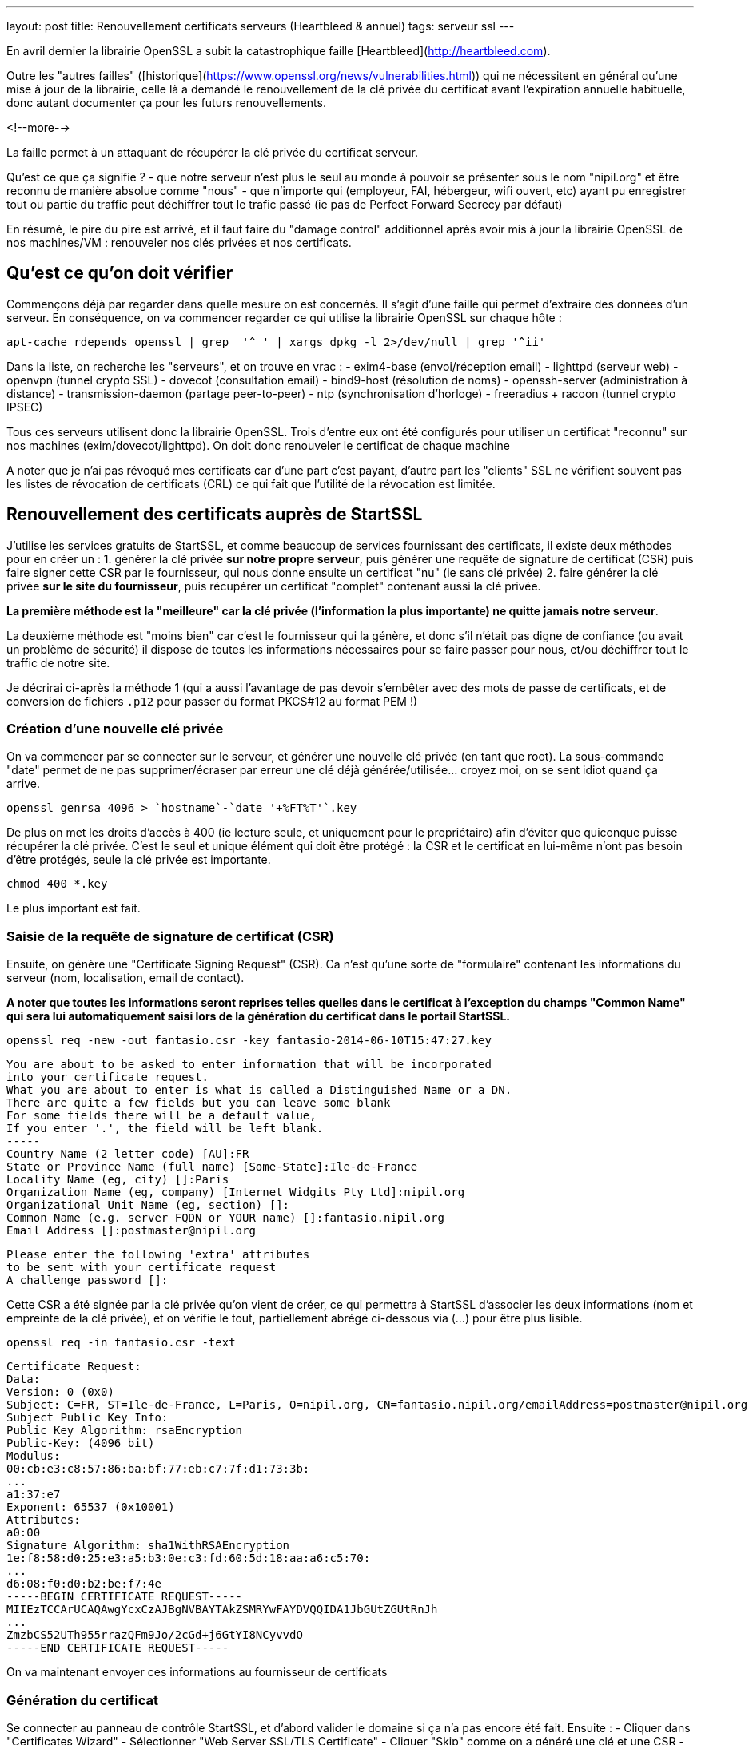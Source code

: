 ---
layout: post
title: Renouvellement certificats serveurs (Heartbleed & annuel)
tags: serveur ssl
---

En avril dernier la librairie OpenSSL a subit la catastrophique faille [Heartbleed](http://heartbleed.com).

Outre les "autres failles" ([historique](https://www.openssl.org/news/vulnerabilities.html)) qui ne nécessitent en général qu'une mise à jour de la librairie, celle là a demandé le renouvellement de la clé privée du certificat avant l'expiration annuelle habituelle, donc autant documenter ça pour les futurs renouvellements.

<!--more-->

La faille permet à un attaquant de récupérer la clé privée du certificat serveur.

Qu'est ce que ça signifie ?
- que notre serveur n'est plus le seul au monde à pouvoir se présenter sous le nom "nipil.org" et être reconnu de manière absolue comme "nous"
- que n'importe qui (employeur, FAI, hébergeur, wifi ouvert, etc) ayant pu enregistrer tout ou partie du traffic peut déchiffrer tout le trafic passé (ie pas de Perfect Forward Secrecy par défaut)

En résumé, le pire du pire est arrivé, et il faut faire du "damage control" additionnel après avoir mis à jour la librairie OpenSSL de nos machines/VM : renouveler nos clés privées et nos certificats.

== Qu'est ce qu'on doit vérifier

Commençons déjà par regarder dans quelle mesure on est concernés. Il s'agit d'une faille qui permet d'extraire des données d'un serveur. En conséquence, on va commencer regarder ce qui utilise la librairie OpenSSL sur chaque hôte :

	apt-cache rdepends openssl | grep  '^ ' | xargs dpkg -l 2>/dev/null | grep '^ii'

Dans la liste, on recherche les "serveurs", et on trouve en vrac :
- exim4-base (envoi/réception email)
- lighttpd (serveur web)
- openvpn (tunnel crypto SSL)
- dovecot (consultation email)
- bind9-host (résolution de noms)
- openssh-server (administration à distance)
- transmission-daemon (partage peer-to-peer)
- ntp (synchronisation d'horloge)
- freeradius + racoon (tunnel crypto IPSEC)

Tous ces serveurs utilisent donc la librairie OpenSSL. Trois d'entre eux ont été configurés pour utiliser un certificat "reconnu" sur nos machines (exim/dovecot/lighttpd). On doit donc renouveler le certificat de chaque machine

A noter que je n'ai pas révoqué mes certificats car d'une part c'est payant, d'autre part les "clients" SSL ne vérifient souvent pas les listes de révocation de certificats (CRL) ce qui fait que l'utilité de la révocation est limitée.

== Renouvellement des certificats auprès de StartSSL

J'utilise les services gratuits de StartSSL, et comme beaucoup de services fournissant des certificats, il existe deux méthodes pour en créer un :
1. générer la clé privée *sur notre propre serveur*, puis générer une requête de signature de certificat (CSR) puis faire signer cette CSR par le fournisseur, qui nous donne ensuite un certificat "nu" (ie sans clé privée)
2. faire générer la clé privée *sur le site du fournisseur*, puis récupérer un certificat "complet" contenant aussi la clé privée.

*La première méthode est la "meilleure" car la clé privée (l'information la plus importante) ne quitte jamais notre serveur*.

La deuxième méthode est "moins bien" car c'est le fournisseur qui la génère, et donc s'il n'était pas digne de confiance (ou avait un problème de sécurité) il dispose de toutes les informations nécessaires pour se faire passer pour nous, et/ou déchiffrer tout le traffic de notre site.

Je décrirai ci-après la méthode 1 (qui a aussi l'avantage de pas devoir s'embêter avec des mots de passe de certificats, et de conversion de fichiers `.p12` pour passer du format PKCS#12 au format PEM !)

=== Création d'une nouvelle clé privée

On va commencer par se connecter sur le serveur, et générer une nouvelle clé privée (en tant que root). La sous-commande "date" permet de ne pas supprimer/écraser par erreur une clé déjà générée/utilisée... croyez moi, on se sent idiot quand ça arrive.

	openssl genrsa 4096 > `hostname`-`date '+%FT%T'`.key

De plus on met les droits d'accès à 400 (ie lecture seule, et uniquement pour le propriétaire) afin d'éviter que quiconque puisse récupérer la clé privée. C'est le seul et unique élément qui doit être protégé : la CSR et le certificat en lui-même n'ont pas besoin d'être protégés, seule la clé privée est importante.

	chmod 400 *.key

Le plus important est fait.

=== Saisie de la requête de signature de certificat (CSR)

Ensuite, on génère une "Certificate Signing Request" (CSR). Ca n'est qu'une sorte de "formulaire" contenant les informations du serveur (nom, localisation, email de contact).

*A noter que toutes les informations seront reprises telles quelles dans le certificat à l'exception du champs "Common Name" qui sera lui automatiquement saisi lors de la génération du certificat dans le portail StartSSL.*

	openssl req -new -out fantasio.csr -key fantasio-2014-06-10T15:47:27.key

	You are about to be asked to enter information that will be incorporated
	into your certificate request.
	What you are about to enter is what is called a Distinguished Name or a DN.
	There are quite a few fields but you can leave some blank
	For some fields there will be a default value,
	If you enter '.', the field will be left blank.
	-----
	Country Name (2 letter code) [AU]:FR
	State or Province Name (full name) [Some-State]:Ile-de-France
	Locality Name (eg, city) []:Paris
	Organization Name (eg, company) [Internet Widgits Pty Ltd]:nipil.org
	Organizational Unit Name (eg, section) []:
	Common Name (e.g. server FQDN or YOUR name) []:fantasio.nipil.org
	Email Address []:postmaster@nipil.org

	Please enter the following 'extra' attributes
	to be sent with your certificate request
	A challenge password []:

Cette CSR a été signée par la clé privée qu'on vient de créer, ce qui permettra à StartSSL d'associer les deux informations (nom et empreinte de la clé privée), et on vérifie le tout, partiellement abrégé ci-dessous via (...) pour être plus lisible.

	openssl req -in fantasio.csr -text

	Certificate Request:
	Data:
	Version: 0 (0x0)
	Subject: C=FR, ST=Ile-de-France, L=Paris, O=nipil.org, CN=fantasio.nipil.org/emailAddress=postmaster@nipil.org
	Subject Public Key Info:
	Public Key Algorithm: rsaEncryption
	Public-Key: (4096 bit)
	Modulus:
	00:cb:e3:c8:57:86:ba:bf:77:eb:c7:7f:d1:73:3b:
	...
	a1:37:e7
	Exponent: 65537 (0x10001)
	Attributes:
	a0:00
	Signature Algorithm: sha1WithRSAEncryption
	1e:f8:58:d0:25:e3:a5:b3:0e:c3:fd:60:5d:18:aa:a6:c5:70:
	...
	d6:08:f0:d0:b2:be:f7:4e
	-----BEGIN CERTIFICATE REQUEST-----
	MIIEzTCCArUCAQAwgYcxCzAJBgNVBAYTAkZSMRYwFAYDVQQIDA1JbGUtZGUtRnJh
	...
	ZmzbCS52UTh955rrazQFm9Jo/2cGd+j6GtYI8NCyvvdO
	-----END CERTIFICATE REQUEST-----

On va maintenant envoyer ces informations au fournisseur de certificats

=== Génération du certificat

Se connecter au panneau de contrôle StartSSL, et d'abord valider le domaine si ça n'a pas encore été fait. Ensuite :
- Cliquer dans "Certificates Wizard"
- Sélectionner "Web Server SSL/TLS Certificate"
- Cliquer "Skip" comme on a généré une clé et une CSR
- copier-coller le bloc de texte de la CSR (de *begin certificate request* à *end certificate request* inclus)
- si pas de message d'erreur, alors on continue
- sélectionner le domaine du certificat (pour moi, nipil.org) puis "continue"
- entrer le nom de l'hôte du serveur (par exemple fantasio.nipil.org)
- vérifier les information, et confirmer
- copier-coller le bloc de texte (de *begin certificate* à *end certificate* inclus) dans un fichier `fantasio.crt` sur notre serveur

Consulter les informations du certificat généré par StartSSL

	openssl x509 -in fantasio.crt -text

Les informations *vitales pour nous* qu'il faut vérifier sont les éléments **Subject: ... CN=** (et au besoin aussi "*X509v3 Subject Alternative Name*") qui indiquent pour quel noms de domaine ce certificat est valide, et **Validity Not After** qui indique l'échéance pour le prochain renouvellement.

Ci après un exemple du résultat de la commande

	Certificate:
	Data:
	Version: 3 (0x2)
	Serial Number: 1113232 (0x10fc90)
	Signature Algorithm: sha1WithRSAEncryption
	Issuer: C=IL, O=StartCom Ltd., OU=Secure Digital Certificate Signing, CN=StartCom Class 1 Primary Intermediate Server CA
	Validity
	Not Before: Jun 10 07:03:57 2014 GMT
	Not After : Jun 10 15:28:40 2015 GMT
	Subject: description=9E4u3BO3el0ze7H0, C=FR, CN=fantasio.nipil.org/emailAddress=postmaster@nipil.org
	Subject Public Key Info:
	Public Key Algorithm: rsaEncryption
	Public-Key: (4096 bit)
	Modulus:
	00:c8:44:71:4c:1c:d4:a3:c1:81:ba:38:dc:a1:17:
	...
	34:97:7b
	Exponent: 65537 (0x10001)
	X509v3 extensions:
	X509v3 Basic Constraints: 
	CA:FALSE
	X509v3 Key Usage: 
	Digital Signature, Key Encipherment, Key Agreement
	X509v3 Extended Key Usage: 
	TLS Web Server Authentication
	X509v3 Subject Key Identifier: 
	E7:D3:28:C7:84:E8:37:5A:7D:14:D1:4B:71:1F:CA:D9:7E:F8:D7:6D
	X509v3 Authority Key Identifier: 
	keyid:EB:42:34:D0:98:B0:AB:9F:F4:1B:6B:08:F7:CC:64:2E:EF:0E:2C:45

	X509v3 Subject Alternative Name: 
	DNS:fantasio.nipil.org, DNS:nipil.org
	X509v3 Certificate Policies: 
	Policy: 2.23.140.1.2.1
	Policy: 1.3.6.1.4.1.23223.1.2.3
	CPS: http://www.startssl.com/policy.pdf
	User Notice:
	Organization: StartCom Certification Authority
	Number: 1
	Explicit Text: This certificate was issued according to the Class 1 Validation requirements of the StartCom CA policy, reliance only for the intended purpose in compliance of the relying party obligations.

	X509v3 CRL Distribution Points: 

	Full Name:
	URI:http://crl.startssl.com/crt1-crl.crl

	Authority Information Access: 
	OCSP - URI:http://ocsp.startssl.com/sub/class1/server/ca
	CA Issuers - URI:http://aia.startssl.com/certs/sub.class1.server.ca.crt

	X509v3 Issuer Alternative Name: 
	URI:http://www.startssl.com/
	Signature Algorithm: sha1WithRSAEncryption
	55:48:c6:19:42:dc:fb:ef:a2:a4:e7:17:e5:ba:ba:4a:dc:86:
	...
	f8:79:51:4b
	-----BEGIN CERTIFICATE-----
	MIIHUDCCBjigAwIBAgIDEPyQMA0GCSqGSIb3DQEBBQUAMIGMMQswCQYDVQQGEwJJ
	...
	+HlRSw=
	-----END CERTIFICATE-----

A partir de maintenant, la CSR ne sert plus à rien, **mais** on l'archivera néamoins afin d'avoir sous la main les informations pour le prochain renouvellement au cas ou. Seul la clé `.key` et le certificat `.crt` seront utiles par la suite.

A noter que j'ai utilisé diverses extensions : le fichier clé en `.key` et le fichier certificat en `.crt`, mais on voit souvent dans les fichiers de configuration l'extension `.pem` : ça n'a pas d'importance réelle, car le **contenu** des fichiers key/crt sont *au format PEM* et c'est tout ce qui importe. On pourrait tout aussi bien utiliser l'extension `.pem` pour les deux fichiers, et différentier le contenu grâce aux en-têtes/fin-de-bloc du contenu (soit "certificate" soit "private key"). Chacun son truc !

J'ai pris l'habitude de stocker les certificats et les clés privées dans le répertoire `/root/certs`. Comme ça, même en cas de mauvaise manipulation dans le dossier de configuration du daemon, les informations sont toujours disponibles. Et logiquement, j'utilise des liens symboliques vers la clé privée afin qu'elle ne soit pas "disponible" en de multiples endroits pour limiter les éventuelles erreurs de droits d'accès. A nouveau, chacun sa méthode.

On termine en récupérant les certificats intermédiaires et racines utilisés par la chaine de certification StartSSL, car il faut toujours fournir une chaine de validation complète au client qui se connecte à notre serveur :

	cd /root/certs
	wget https://www.startssl.com/certs/sub.class1.server.ca.pem
	wget https://www.startssl.com/certs/ca.pem

On est maintenant prêts à mettre en place les certificats.

== Mise en place des certificats pour Dovecot

Ensuite on configure place les informations au bon endroit pour Dovecot, selon la config Debian par défaut (cf `/etc/dovecot/conf.d/10-ssl.conf`) 

On place les 3 certificats (serveur + AC intermédiaire + AC racine) dans un seul fichier `/etc/dovecot/dovecot.pem`

	cat /root/certs/{fantasio.crt,sub.class1.server.ca.pem,ca.pem} > /etc/dovecot/dovecot.pem

On place un lien vers la clé privée dans le sous répertoire private de dovecot

	mkdir -p /etc/dovecot/private
	chmod 500 /etc/dovecot/private
	ln -s /root/certs/fantasio-2014-06-10T15\:47\:27.key /etc/dovecot/private/dovecot.pem

On recharge la configuration de dovecot (regarder `/var/log/mail.err` en cas de besoin)

	service dovecot restart

On teste que la connexion SSL est fonctionnelle et que le certificat **et** la chaine complète est bien envoyé :

	openssl s_client -connect localhost:993

Quand il affiche `* OK ... Dovecot ready.` taper `. logout` (l'espace est important) puis entrée pour quitter proprement la connexion

Relativement au début de l'échange on devrait voir les informations suivantes :

	Certificate chain
	0 s:/description=9E4u3BO3el0ze7H0/C=FR/CN=fantasio.nipil.org/emailAddress=postmaster@nipil.org
	  i:/C=IL/O=StartCom Ltd./OU=Secure Digital Certificate Signing/CN=StartCom Class 1 Primary Intermediate Server CA
	1 s:/C=IL/O=StartCom Ltd./OU=Secure Digital Certificate Signing/CN=StartCom Class 1 Primary Intermediate Server CA
	  i:/C=IL/O=StartCom Ltd./OU=Secure Digital Certificate Signing/CN=StartCom Certification Authority
	2 s:/C=IL/O=StartCom Ltd./OU=Secure Digital Certificate Signing/CN=StartCom Certification Authority
	  i:/C=IL/O=StartCom Ltd./OU=Secure Digital Certificate Signing/CN=StartCom Certification Authority

Tout est OK, On peut continuer avec le serveur Web.

== Mise en place des certificats pour Lighttpd

On place cette fois ci seulement 2 certificats (AC intermétiaire + AC racine) dans un seul fichier `/etc/dovecot/dovecot.pem`

	cat /root/certs/{fantasio.crt,sub.class1.server.ca.pem,ca.pem} > /etc/lighttpd/authority.pem

On place un lien vers la clé privée dans le répertoire de lighttpd

	ln -s /root/certs/fantasio-2014-06-10T15\:47\:27.key /etc/lighttpd/server.pem

Si ça n'a pas déjà été fait par le passé, activer le SSL au niveau de lighttpd
- éditer le fichier `/etc/lighttpd/conf-available/10-ssl.conf`
- localiser la ligne `ssl.pemfile = "/etc/lighttpd/server.pem"`
- ajouter en dessous la ligne `ssl.ca-file = "/etc/lighttpd/authority.pem"`
- sauvegarder les modifications et quitter l'éditeur
- activer la configuration via `lighty-enable-mod ssl`

On recharge la configuration de lighttpd (`/var/log/lighttpd/error.log` en cas de besoin)

	service lighttpd restart

Pointer le navigateur vers votre site Web (en **https** bien sûr !) et vérifier qu'il n'affiche pas de d'avertissement de certificat.

== Mise en place des certificats pour Exim4

On place les 3 certificats (serveur + AC intermédiaire + AC racine) dans un seul fichier `/etc/exim4/exim.crt`

	cat /root/certs/{fantasio.crt,sub.class1.server.ca.pem,ca.pem} > /etc/exim4/exim.crt

Exceptionnelement, on va faire une copie de la clé, car Exim veut des droits d'accès spécifiques

	cp /root/certs/fantasio-2014-06-10T15\:47\:27.key /etc/exim4/exim.key
	chown root:Debian-exim /etc/exim4/exim.key
	chmod 440 /etc/exim4/exim.key

Activer le support SSL si ça n'était pas déjà fait

	echo "MAIN_TLS_ENABLE = 1" > /etc/exim4/exim4.conf.localmacros

On recharge la configuration d'Exim (`/var/log/exim4/error.log` en cas de besoin)

	service exim4 restart

Verifier qu'on accepte bien le chiffrement des emails reçus (il faut saisir les lignes ne commençant pas par un nombre)

	telnet localhost 25

	Trying ::1...
	Connected to fantasio.
	Escape character is '^]'.
	220 fantasio ESMTP Exim 4.80 Tue, 10 Jun 2014 18:47:34 +0200
	ehlo fantasio
	250-fantasio Hello fantasio [::1]
	250-SIZE 52428800
	250-8BITMIME
	250-PIPELINING
	250-STARTTLS
	250 HELP
	starttls
	220 TLS go ahead
	quit
	221 fantasio closing connection
	Connection closed by foreign host.

Comme on voit l'option `STARTTLS`, c'est que l'option SSL est bien activée. La réponse "220 TLS go ahead" veut dire que le daemon a bien réussi à lire la clé privée quand il en a eu besoin (sinon on reçoit "454 TLS currently unavailable" c'est souvent que les droits d'accès au fichier de la clé ne sont pas bons)

Maintenant, tous les relais qui voudraient nous envoyer des emails choisiront l'option s'ils la supporte (par défaut, exim chiffre les envois si le serveur distant le supporte) mais *s'il ne supporte pas le chiffrement, les emails seront malgré tout envoyés en clair*.

Il est possible de "refuser" catégoriquement la transmission en clair quand TLS n'est pas supporté, mais ça dépendra de votre contexte : refuser de recevoir des emails non chiffrés vous empêchera d'envoyer/recevoir des mails vers/depuis certaines destinations... Bref vous risquez de "perdre des mails" !

A vous de voir si ça vous convient, il n'y a malheureusement pas de solution miracle pour le chiffrement des emails.



